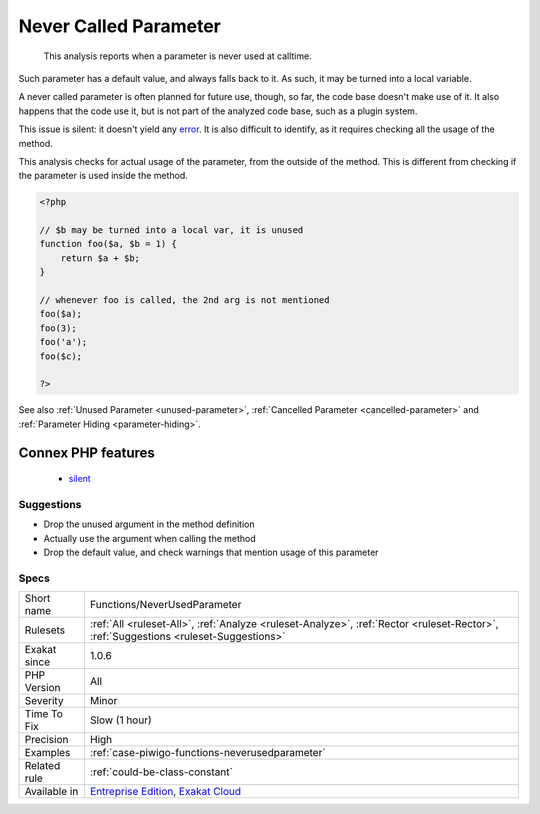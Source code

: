 .. _functions-neverusedparameter:

.. _never-called-parameter:

Never Called Parameter
++++++++++++++++++++++

  This analysis reports when a parameter is never used at calltime. 

Such parameter has a default value, and always falls back to it. As such, it may be turned into a local variable.

A never called parameter is often planned for future use, though, so far, the code base doesn't make use of it. It also happens that the code use it, but is not part of the analyzed code base, such as a plugin system.

This issue is silent: it doesn't yield any `error <https://www.php.net/error>`_. It is also difficult to identify, as it requires checking all the usage of the method.

This analysis checks for actual usage of the parameter, from the outside of the method. This is different from checking if the parameter is used inside the method.


.. code-block:: php
   
   <?php
   
   // $b may be turned into a local var, it is unused
   function foo($a, $b = 1) {
       return $a + $b;
   }
   
   // whenever foo is called, the 2nd arg is not mentioned
   foo($a);
   foo(3);
   foo('a');
   foo($c);
   
   ?>

See also :ref:`Unused Parameter <unused-parameter>`, :ref:`Cancelled Parameter <cancelled-parameter>` and :ref:`Parameter Hiding <parameter-hiding>`.

Connex PHP features
-------------------

  + `silent <https://php-dictionary.readthedocs.io/en/latest/dictionary/silent.ini.html>`_


Suggestions
___________

* Drop the unused argument in the method definition
* Actually use the argument when calling the method
* Drop the default value, and check warnings that mention usage of this parameter




Specs
_____

+--------------+--------------------------------------------------------------------------------------------------------------------------------------+
| Short name   | Functions/NeverUsedParameter                                                                                                         |
+--------------+--------------------------------------------------------------------------------------------------------------------------------------+
| Rulesets     | :ref:`All <ruleset-All>`, :ref:`Analyze <ruleset-Analyze>`, :ref:`Rector <ruleset-Rector>`, :ref:`Suggestions <ruleset-Suggestions>` |
+--------------+--------------------------------------------------------------------------------------------------------------------------------------+
| Exakat since | 1.0.6                                                                                                                                |
+--------------+--------------------------------------------------------------------------------------------------------------------------------------+
| PHP Version  | All                                                                                                                                  |
+--------------+--------------------------------------------------------------------------------------------------------------------------------------+
| Severity     | Minor                                                                                                                                |
+--------------+--------------------------------------------------------------------------------------------------------------------------------------+
| Time To Fix  | Slow (1 hour)                                                                                                                        |
+--------------+--------------------------------------------------------------------------------------------------------------------------------------+
| Precision    | High                                                                                                                                 |
+--------------+--------------------------------------------------------------------------------------------------------------------------------------+
| Examples     | :ref:`case-piwigo-functions-neverusedparameter`                                                                                      |
+--------------+--------------------------------------------------------------------------------------------------------------------------------------+
| Related rule | :ref:`could-be-class-constant`                                                                                                       |
+--------------+--------------------------------------------------------------------------------------------------------------------------------------+
| Available in | `Entreprise Edition <https://www.exakat.io/entreprise-edition>`_, `Exakat Cloud <https://www.exakat.io/exakat-cloud/>`_              |
+--------------+--------------------------------------------------------------------------------------------------------------------------------------+



